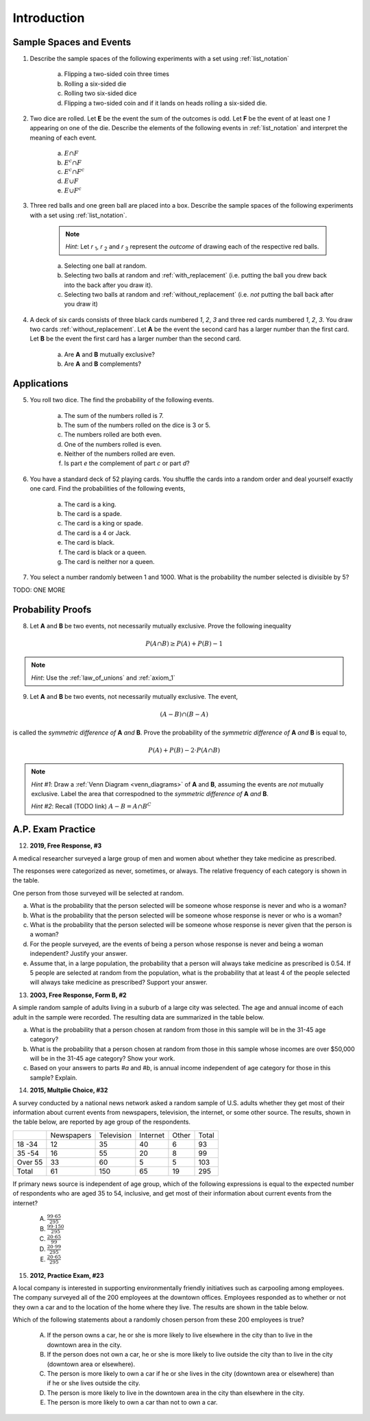.. _probability_introduction_classwork:

============
Introduction
============

Sample Spaces and Events
========================

1. Describe the sample spaces of the following experiments with a set using :ref:`list_notation`

    a. Flipping a two-sided coin three times
    b. Rolling a six-sided die
    c. Rolling two six-sided dice
    d. Flipping a two-sided coin and if it lands on heads rolling a six-sided die.

.. collapse:: Solution #1

    a. Let *h* represent a single coin flip landing on heads. Let *t* represent a single coin flip landing on tails. A :ref:`tree diagram <tree_diagrams>` is useful for visualizing the sample space here,

    (TODO: insert image)

    Collecting the endpoints of the diagram into a set,

    .. math::

        S = \{ hhh, hht, hth, thh, tth, tht, htt, ttt \}

    b. Let *1*, *2*, *3*, *4*, *5* and *6* represent rolling a die with that number of dots. Then,

    .. math:: 

        S = \{ 1, 2, 3, 4, 5, 6 \}

    c. Construct a table where the first column represents the outcome of the first die and the first row represents the outcome of the second die. Fill in each entry of the table by listing the outcomes as an ordered pair (*x*, *y*),

    +-------+--------+--------+---------+----------+--------+--------+
    |       |    1   |   2    |    3    |   4      |    5   |   6    |
    +-------+--------+--------+---------+----------+--------+--------+
    |   1   | (1, 1) | (1, 2) |  (1, 3) |  (1, 4)  | (1, 5) | (1, 6) | 
    +-------+--------+--------+---------+----------+--------+--------+
    |   2   | (2, 1) | (2, 2) |  (2, 3) |  (2, 4)  | (2, 5) | (2, 6) |
    +-------+--------+--------+---------+----------+--------+--------+
    |   3   | (3, 1) | (3, 2) |  (3, 3) |  (3, 4)  | (3, 5) | (3, 6) |
    +-------+--------+--------+---------+----------+--------+--------+
    |   4   | (4, 1) | (4, 2) |  (4, 3) |  (4, 4)  | (4, 5) | (4, 6) |
    +-------+--------+--------+---------+----------+--------+--------+
    |   5   | (5, 1) | (5, 2) |  (5, 3) |  (5, 4)  | (5, 5) | (5, 6) |
    +-------+--------+--------+---------+----------+--------+--------+
    |   6   | (6, 1) | (6, 6) |  (6, 3) |  (6, 4)  | (6, 5) | (6, 6) |
    +-------+--------+--------+---------+----------+--------+--------+

    If we were so included, we could conclude the problem by listing these ordered pairs in :ref:`list_notation`,

    .. math::

        S =\{ (1,1), (1,2), ..., (6,5), (6,6) \}

    If we were presenting this set as a sample of data, we would not be able to "...", unless it was understood by the audience how the set of the ordered pairs were being generated. However, listing all of these elements (6 rows by 6 columns = 36 entries/elements) would be tedious and time consuming. As an alternative, let us write the same set using :ref:`quantifier_notation`. To do so, let the set **A** be ,

    .. math::
        A = \{ 1, 2, 3, 4, 5, 6 \}

    We can *quantify* over the elements in set **A** *twice* to arrive at an alternate solution.

    .. math::

        S = \{ \forall x \in A, y \in A: (x, y) \}

    .. note::

        Technically, in the solution, we are using a bit of short-hand. The way it is written there is *implicitly* two quantification occuring. For all selecting all the elements in **A** through :math:`\forall x`, and then for each element we have selected, we are selecting each element of **A** again through :math:`\forall y` 
        
        If we wanted to be as precise as possible, we should write,

        :math:`S = \{ \forall x \in A: (\forall y \in A: (x,y)) \}`

        However, this is overly complicated and not very clear; There is nothing gained by adopting this notation. If this were an post-graduate level course in the foundations of set theory, we would be much more careful with how we formulate propositions in our symbolic language. However, we will continue using short-hand when applicable.

    d. :math:`S = \{ t, h1, h2, h3, h4, h5, h6 \}`

2. Two dice are rolled. Let **E** be the event the sum of the outcomes is odd. Let **F** be the event of at least one *1* appearing on one of the die. Describe the elements of the following events in :ref:`list_notation` and interpret the meaning of each event.

    a. :math:`E \cap F`
    b. :math:`E^c \cap F`
    c. :math:`E^c \cap F^c`
    d. :math:`E \cup F`
    e. :math:`E \cup F^c`

.. collapse:: Solution #2

    The sample space from #1c will be useful here, so let's copy it for reference,

    Table 1: Outcomes
        The outcomes of two die rolls.

    +-------+--------+--------+---------+----------+--------+--------+
    |       |    1   |   2    |    3    |   4      |    5   |   6    |
    +-------+--------+--------+---------+----------+--------+--------+
    |   1   | (1, 1) | (1, 2) |  (1, 3) |  (1, 4)  | (1, 5) | (1, 6) | 
    +-------+--------+--------+---------+----------+--------+--------+
    |   2   | (2, 1) | (2, 2) |  (2, 3) |  (2, 4)  | (2, 5) | (2, 6) |
    +-------+--------+--------+---------+----------+--------+--------+
    |   3   | (3, 1) | (3, 2) |  (3, 3) |  (3, 4)  | (3, 5) | (3, 6) |
    +-------+--------+--------+---------+----------+--------+--------+
    |   4   | (4, 1) | (4, 2) |  (4, 3) |  (4, 4)  | (4, 5) | (4, 6) |
    +-------+--------+--------+---------+----------+--------+--------+
    |   5   | (5, 1) | (5, 2) |  (5, 3) |  (5, 4)  | (5, 5) | (5, 6) |
    +-------+--------+--------+---------+----------+--------+--------+
    |   6   | (6, 1) | (6, 6) |  (6, 3) |  (6, 4)  | (6, 5) | (6, 6) |
    +-------+--------+--------+---------+----------+--------+--------+

    This problem is asking questions about the *sum* of outcomes, so let's rework this table a bit. Instead of entering the outcomes as ordered pairs, we will calculate their sum and enter the result into each entry of the table,

    Table 2: Sum
        The sum of two die rolls.

    +-------+--------+--------+---------+----------+--------+--------+
    |       |    1   |   2    |    3    |    4     |    5   |   6    |
    +-------+--------+--------+---------+----------+--------+--------+
    |   1   |    2   |   3    |    4    |    5     |    6   |   7    | 
    +-------+--------+--------+---------+----------+--------+--------+
    |   2   |    3   |   4    |    5    |    6     |    7   |   8    |
    +-------+--------+--------+---------+----------+--------+--------+
    |   3   |    4   |   5    |    6    |    7     |    8   |   9    |
    +-------+--------+--------+---------+----------+--------+--------+
    |   4   |    5   |   6    |    7    |    8     |    9   |   10   |
    +-------+--------+--------+---------+----------+--------+--------+
    |   5   |    6   |   7    |    8    |    9     |    10  |   11   |
    +-------+--------+--------+---------+----------+--------+--------+
    |   6   |    7   |   8    |    9    |    10    |    11  |   12   |
    +-------+--------+--------+---------+----------+--------+--------+

    a. Recall the symbol :math:`\cap` correspond to the English "*and*". :math:`E \cap F` represents the event of rolling atleast one *1* *and* the sum of the rolls being odd. In other words, we need to look at the outcomes **E** and **F** have in common. 

    The outcomes of **F**, the event of getting at least one *1*, are given by the second row and second column of the Table 1 (the row and column with the headings of *1*). We can blank out the other rows, since they don't affect this problem and it will help us keep everythign organized,
    
    Table 1a-1: Outcomes
        The outcomes of **F**.

    +-------+--------+--------+---------+----------+--------+--------+
    |       |    1   |   2    |    3    |   4      |    5   |   6    |
    +-------+--------+--------+---------+----------+--------+--------+
    |   1   | (1, 1) | (1, 2) |  (1, 3) |  (1, 4)  | (1, 5) | (1, 6) | 
    +-------+--------+--------+---------+----------+--------+--------+
    |   2   | (2, 1) |   -    |   -     |     -    |   -    |   -    |
    +-------+--------+--------+---------+----------+--------+--------+
    |   3   | (3, 1) |   -    |   -     |     -    |   -    |   -    |
    +-------+--------+--------+---------+----------+--------+--------+
    |   4   | (4, 1) |   -    |   -     |     -    |   -    |   -    |
    +-------+--------+--------+---------+----------+--------+--------+
    |   5   | (5, 1) |   -    |   -     |     -    |   -    |   -    |
    +-------+--------+--------+---------+----------+--------+--------+
    |   6   | (6, 1) |   -    |   -     |     -    |   -    |   -    |
    +-------+--------+--------+---------+----------+--------+--------+
    
    Similarly, let's blank out the corresponding entries in Table 2,

    Table 2a-1: Sum
        The sum of two die rolls in F.
        
    +-------+--------+--------+---------+----------+--------+--------+
    |       |    1   |   2    |    3    |    4     |    5   |   6    |
    +-------+--------+--------+---------+----------+--------+--------+
    |   1   |    2   |   3    |    4    |    5     |    6   |   7    | 
    +-------+--------+--------+---------+----------+--------+--------+
    |   2   |    3   |   -    |   -     |     -    |   -    |   -    |
    +-------+--------+--------+---------+----------+--------+--------+
    |   3   |    4   |   -    |   -     |     -    |   -    |   -    |
    +-------+--------+--------+---------+----------+--------+--------+
    |   4   |    5   |   -    |   -     |     -    |   -    |   -    |
    +-------+--------+--------+---------+----------+--------+--------+
    |   5   |    6   |   -    |   -     |     -    |   -    |   -    |
    +-------+--------+--------+---------+----------+--------+--------+
    |   6   |    7   |   -    |   -     |     -    |   -    |   -    |
    +-------+--------+--------+---------+----------+--------+--------+

    Now, we need the outcomes that correspond to event **E**. These are the outcomes whose sum is odd. Removing those entries from the table we get,
    
    Table 1a-2: Outcomes
        The outcomes in :math:`E \cap F`

    +-------+--------+--------+---------+----------+--------+--------+
    |       |    1   |   2    |    3    |   4      |    5   |   6    |
    +-------+--------+--------+---------+----------+--------+--------+
    |   1   |   -    | (1, 2) |    -    |  (1, 4)  |   -    | (1, 6) | 
    +-------+--------+--------+---------+----------+--------+--------+
    |   2   | (2, 1) |   -    |   -     |     -    |   -    |   -    |
    +-------+--------+--------+---------+----------+--------+--------+
    |   3   |   -    |   -    |   -     |     -    |   -    |   -    |
    +-------+--------+--------+---------+----------+--------+--------+
    |   4   | (4, 1) |   -    |   -     |     -    |   -    |   -    |
    +-------+--------+--------+---------+----------+--------+--------+
    |   5   |    -   |   -    |   -     |     -    |   -    |   -    |
    +-------+--------+--------+---------+----------+--------+--------+
    |   6   | (6, 1) |   -    |   -     |     -    |   -    |   -    |
    +-------+--------+--------+---------+----------+--------+--------+

    Table 2a-2: Sum
        The sum of two die rolls in :math:`E \cap F`
        
    +-------+--------+--------+---------+----------+--------+--------+
    |       |    1   |   2    |    3    |    4     |    5   |   6    |
    +-------+--------+--------+---------+----------+--------+--------+
    |   1   |    -   |   3    |    -    |    5     |   -    |   7    | 
    +-------+--------+--------+---------+----------+--------+--------+
    |   2   |    3   |   -    |   -     |     -    |   -    |   -    |
    +-------+--------+--------+---------+----------+--------+--------+
    |   3   |    -   |   -    |   -     |     -    |   -    |   -    |
    +-------+--------+--------+---------+----------+--------+--------+
    |   4   |    5   |   -    |   -     |     -    |   -    |   -    |
    +-------+--------+--------+---------+----------+--------+--------+
    |   5   |    -   |   -    |   -     |     -    |   -    |   -    |
    +-------+--------+--------+---------+----------+--------+--------+
    |   6   |    7   |   -    |   -     |     -    |   -    |   -    |
    +-------+--------+--------+---------+----------+--------+--------+

    Looking at the second table for outcomes in this column and row that also have a sum that is odd (event **E**), we see the sums that correspond to this event are *3*, *5* and *7*. 
    
    In other words, the only sums that are odd if at least one of the die lands on *1* are *3*, *5* or *7*. 
    
    To say the same thing in a different way, if the sum of two die rolls is *odd*, then the only way to get a *1* is if the sum is *3*, *5* or *7*.

    We collect the ordered pairs that correspond to these sums into a set to complete the problem,
    
    .. math:: 

        E \cap F = \{ (1,2), (2,1), (4,1), (1,4), (6,1), (1,6) \}
 
    b. Recall the operation of :ref:`complementation <complement>` corresponds to the English word "*not*", i.e. the complement of a set is its *negation*.
    
    If a number is not odd, then it is even. Therefore, the set :math:`E^c` is the set of outcomes whose sum is *even*. 

    Thus, the intersection we desire :math:`E^c \cap F` is the set of even sums that have *atleast* one *1*. 
    
    Using a similar method to *part a*, we take Table 2a-1 and remove the outcomes that odd to find the outcomes in the event :math:`E ^c \cap F`,
    
    Table 1b
        The even sums with at least one *1*, :math:`E^c \cap F`

    +-------+--------+--------+---------+----------+--------+--------+
    |       |    1   |   2    |    3    |    4     |    5   |   6    |
    +-------+--------+--------+---------+----------+--------+--------+
    |   1   |    2   |    -   |    4    |    -     |    6   |   -    | 
    +-------+--------+--------+---------+----------+--------+--------+
    |   2   |    -   |   -    |   -     |     -    |   -    |   -    |
    +-------+--------+--------+---------+----------+--------+--------+
    |   3   |    4   |   -    |   -     |     -    |   -    |   -    |
    +-------+--------+--------+---------+----------+--------+--------+
    |   4   |    -   |   -    |   -     |     -    |   -    |   -    |
    +-------+--------+--------+---------+----------+--------+--------+
    |   5   |    6   |   -    |   -     |     -    |   -    |   -    |
    +-------+--------+--------+---------+----------+--------+--------+
    |   6   |    -   |   -    |   -     |     -    |   -    |   -    |
    +-------+--------+--------+---------+----------+--------+--------+
    
    We conclude the desired set is,

    .. math::

        E^c \cap F = \{ (1,1), (1,3), (3,1), (1,5), (5,1) \}

    c. The question requires the complement of **F**. Recall from the :ref:`square_of_opposition`, the complement of getting at least one *1* is getting *no* *1*'s, i.e. the negation of "*some are*" is "*none are*". Therefore, :math:`F^c` represents the event of getting no *1*'s.

    The intersection :math:`F^c \cap E^c` thus represents the event of getting an even sum that has no *1*'s. 
    
    To find the outcomes in the event, first find `F^c` (it doesn't actually matter which event/set you start with, just pick one and go with it)
    
    Table 1c-1
        The outcomes with no *1*'s, :math:`F^c`

    +-------+--------+--------+---------+----------+--------+--------+
    |       |    1   |   2    |    3    |   4      |    5   |   6    |
    +-------+--------+--------+---------+----------+--------+--------+
    |   1   |    -   |    -   |   -     |     -    |   -    |   -    | 
    +-------+--------+--------+---------+----------+--------+--------+
    |   2   |    -   | (2, 2) |  (2, 3) |  (2, 4)  | (2, 5) | (2, 6) |
    +-------+--------+--------+---------+----------+--------+--------+
    |   3   |   -    | (3, 2) |  (3, 3) |  (3, 4)  | (3, 5) | (3, 6) |
    +-------+--------+--------+---------+----------+--------+--------+
    |   4   |   -    | (4, 2) |  (4, 3) |  (4, 4)  | (4, 5) | (4, 6) |
    +-------+--------+--------+---------+----------+--------+--------+
    |   5   |   -    | (5, 2) |  (5, 3) |  (5, 4)  | (5, 5) | (5, 6) |
    +-------+--------+--------+---------+----------+--------+--------+
    |   6   |   -    | (6, 6) |  (6, 3) |  (6, 4)  | (6, 5) | (6, 6) |
    +-------+--------+--------+---------+----------+--------+--------+

    We want to intersect this event with the event of getting an even sum, :math:`E^c`. Thus, we remove entries with a odd sum,

    Table 1c-2
        The outcomes with no *1*'s that have even sums, :math:`E^c \cap F^c`

    +-------+--------+--------+---------+----------+--------+--------+
    |       |    1   |   2    |    3    |   4      |    5   |   6    |
    +-------+--------+--------+---------+----------+--------+--------+
    |   1   |    -   |   -    |   -     |     -    |   -    |   -    | 
    +-------+--------+--------+---------+----------+--------+--------+
    |   2   |    -   | (2, 2) |    -    |  (2, 4)  |   -    | (2, 6) |
    +-------+--------+--------+---------+----------+--------+--------+
    |   3   |   -    |   -    |  (3, 3) |     -    | (3, 5) |   -    |
    +-------+--------+--------+---------+----------+--------+--------+
    |   4   |   -    | (4, 2) |    -    |  (4, 4)  |    -   | (4, 6) |
    +-------+--------+--------+---------+----------+--------+--------+
    |   5   |   -    |   -    |  (5, 3) |    -     | (5, 5) |   -    |
    +-------+--------+--------+---------+----------+--------+--------+
    |   6   |   -    | (6, 6) |     -   |  (6, 4)  |   -    | (6, 6) |
    +-------+--------+--------+---------+----------+--------+--------+

    The desired set is found by collecting the remaining ordered pairs, 

    .. math::

        E^c \cap F^c = \{ (2,2), (2,4), (2,6), (3,3), (3,5), (4,2), (4,4),(4,6), (5,3), (5,5), (6,6), (6,4), (6,6) \}

    d. Recall the symbol :math:`\cup` correspond to the English word "*or*". This problem is therefore asking for the outcomes in the event of getting an odd sum *or* getting atleast one *1*. 

    To find the set :math:`E \cup F`, use the method from the previous part, except in this case, blank out entries that don't satisfy the condition of having odd sum or containing atleast one *1*,

    Table 1d-1
        The outcomes which have an odd sum *or* have atleast one *1*, :math:`E \cup F`

    +-------+--------+--------+---------+----------+--------+--------+
    |       |    1   |   2    |    3    |   4      |    5   |   6    |
    +-------+--------+--------+---------+----------+--------+--------+
    |   1   | (1, 1) | (1, 2) |  (1, 3) |  (1, 4)  | (1, 5) | (1, 6) | 
    +-------+--------+--------+---------+----------+--------+--------+
    |   2   | (2, 1) |    -   |  (2, 3) |    -     | (2, 5) |   -    |
    +-------+--------+--------+---------+----------+--------+--------+
    |   3   | (3, 1) | (3, 2) |    -    |  (3, 4)  |   -    | (3, 6) |
    +-------+--------+--------+---------+----------+--------+--------+
    |   4   | (4, 1) |   -    |  (4, 3) |    -     | (4, 5) |    -   |
    +-------+--------+--------+---------+----------+--------+--------+
    |   5   | (5, 1) | (5, 2) |    -    |  (5, 4)  |  -     | (5, 6) |
    +-------+--------+--------+---------+----------+--------+--------+
    |   6   | (6, 1) |    -   |  (6, 3) |    -     | (6, 5) |    -   |
    +-------+--------+--------+---------+----------+--------+--------+

    Collect these elements into a set to complete the problem,

    .. math::

        E \cup F = \{ \text{todo} \}

    e. This event would correspond to the event of getting an odd sum *or* getting *no 1's*. 
    
    To find the elements in the sets :math:`E \cup F^c`, blank out the entries in Table 1 that satisfy the condition of membership,

    Table 1e-1: Outcomes
        The outcomes which have an odd sum or have no *1*'s, :math:`E \cup F^c`

    +-------+--------+--------+---------+----------+--------+--------+
    |       |    1   |   2    |    3    |   4      |    5   |   6    |
    +-------+--------+--------+---------+----------+--------+--------+
    |   1   |    -   | (1, 2) |    -    |  (1, 4)  |   -    | (1, 6) | 
    +-------+--------+--------+---------+----------+--------+--------+
    |   2   | (2, 1) | (2, 2) |  (2, 3) |  (2, 4)  | (2, 5) | (2, 6) |
    +-------+--------+--------+---------+----------+--------+--------+
    |   3   |    -   | (3, 2) |  (3, 3) |  (3, 4)  | (3, 5) | (3, 6) |
    +-------+--------+--------+---------+----------+--------+--------+
    |   4   | (4, 1) | (4, 2) |  (4, 3) |  (4, 4)  | (4, 5) | (4, 6) |
    +-------+--------+--------+---------+----------+--------+--------+
    |   5   |   -    | (5, 2) |  (5, 3) |  (5, 4)  | (5, 5) | (5, 6) |
    +-------+--------+--------+---------+----------+--------+--------+
    |   6   | (6, 1) | (6, 6) |  (6, 3) |  (6, 4)  | (6, 5) | (6, 6) |
    +-------+--------+--------+---------+----------+--------+--------+

3. Three red balls and one green ball are placed into a box. Describe the sample spaces of the following experiments with a set using :ref:`list_notation`.

    .. note:: 
        *Hint*: Let *r* :sub:`1`, *r* :sub:`2` and *r* :sub:`3` represent the *outcome* of drawing each of the respective red balls. 

    a. Selecting one ball at random.
    b. Selecting two balls at random and :ref:`with_replacement` (i.e. putting the ball you drew back into the back after you draw it).
    c. Selecting two balls at random and :ref:`without_replacement` (i.e. *not* putting the ball back after you draw it)

.. collapse:: Solution #3

    a. This is easily found by simply enumerating all of the outcomes,

    .. math::

        S = \{ r_1, r_2, r_3, g \}

    b. Any time two things are occuring *with replacement*, it's a good bet a table would be helpful. Let's create one like we did in #2, but instead of listing rolls of a die on the headings, let's use this sample space,

    +-------------+---------------------+--------------------+--------------------+------------------+
    |             |      :math:`r_1`    |      :math:`r_2`   |      :math:`r_3`   |        g         |
    +-------------+---------------------+--------------------+--------------------+------------------+
    | :math:`r_1` |  :math:`(r_1, r_1)` | :math:`(r_1, r_2)` | :math:`(r_1, r_3)` | :math:`(r_1, g)` |
    +-------------+---------------------+--------------------+--------------------+------------------+
    | :math:`r_2` |  :math:`(r_2, r_1)` | :math:`(r_2, r_2)` | :math:`(r_2, r_3)` | :math:`(r_2, g)` |
    +-------------+---------------------+--------------------+--------------------+------------------+
    | :math:`r_3` |  :math:`(r_3, r_1)` | :math:`(r_3, r_2)` | :math:`(r_3, r_3)` | :math:`(r_3, g)` |
    +-------------+---------------------+--------------------+--------------------+------------------+
    |     g       |  :math:`(g, r_1)`   |  :math:`(g, r_2)`  |  :math:`(g, r_3)`  | :math:`(g, g)`   |
    +-------------+---------------------+--------------------+--------------------+------------------+

    Collect all of these elements into a set to complement the problem,

    .. math::

        S = \{ (r_1, r_1), (r_1, r_2), ..., (g, r_3), (g, g) \}

    c. When you hear *with replacement*, think table. When you hear *without replacement*, think :ref:`tree_diagrams`. The reason for this is simple. It is very hard (if not impossible) to represent the act of *removing* an outcome from the sample space in tabular form, whereas it is very natural to represent it with a :ref:`tree diagram <tree_diagrams>`

    (INSERT DIAGRAM)

    Notice that we lose the element just chosen at each branch of the diagram, i.e. as you move down the tree there is one less branch at each step. 
    
    Collecting the endpoints, we can complete the problem,

    .. math::

        S = \{ (r_1, r_2), (r_1, r_3), (r_1, g), (r_2, r_1), (r_2, r_3), (r_2, g), (r_3, r_1), (r_3, r_2), (r_3, g), (g, r_1), (g, r_2), (g, r_3) \}

4. A deck of six cards consists of three black cards numbered *1*, *2*, *3* and three red cards numbered *1*, *2*, *3*. You draw two cards :ref:`without_replacement`. Let **A** be the event the second card has a larger number than the first card. Let **B** be the event the first card has a larger number than the second card.
   
    a. Are **A** and **B** mutually exclusive?
    b. Are **A** and **B** complements?

.. collapse:: Solution #4

    While this problem is possible by listing the outcomes in the sample space in a set and then finding the events that correspond to **A** and **B** in terms of those outcomes and applying the rules of :ref:`set_theory`, let us try instead to reason it out.

    a. Events are *mutually exclusive* if they share no outcomes. If the first card has a larger number than the second card, then the second card cannot possibly be larger than the first card. In the other direction, if the second card is larger than the first card, then the first card cannot possibly be larger than the second card. In other words, there is no possible way for **A** to share any outcomes with **B**. Therefore, **A** and **B** are *mutually exclusive* by definition.

    b. This part is a bit trickier to see. Recall that the union of complements is equal to the sample space (:ref:`universal set <universal_set>`),

    .. image:: ../../../assets/imgs/sets/sets_complement.jpg
        :align: center 

    If you take all of the outcomes in an event **A** and add to them the outcomes *not* in event **A**, then you will have all of the outcomes of the sample space. 

    Then, there are no outcomes outside of the outcomes contained in :math:`A` plus the outcomes contained in :math:`A^c`. For, if there were, these two sets would not be complements of one another.

    If we can show there is an outcome in the sample space **S** that does not belong to *either* :math:`A` *or* :math:`B`, then it must follow that **A** and **B** are *not* complements, since their union does not equal the entire sample space. 

    Consider the outcome of drawing a red card with the number *2* along with a black card with the number *2*. In this case, it is neither true that the first card is larger than the second card nor is it true the second card is larger than the first card. Then, there is atleast one outcome in the sample space that belongs to neither of the events. Therefore, we can conclude **A** and **B** are *not* complements of one another.

Applications
============
   
5. You roll two dice. The find the probability of the following events. 
   
    a. The sum of the numbers rolled is 7.
    b. The sum of the numbers rolled on the dice is 3 or 5.
    c. The numbers rolled are both even. 
    d. One of the numbers rolled is even.
    e. Neither of the numbers rolled are even.
    f. Is part *e* the complement of part *c* or part *d*?

.. collapse:: Solution #5

    Ah, our old friend. We found the sample of this experiment back in *#1* and then examined some events defined on it in *#2*. Let us copy the results over for quick reference,

    Table 1 Redux: Outcomes
        The outcomes of two die rolls.

    +-------+--------+--------+---------+----------+--------+--------+
    |       |    1   |   2    |    3    |   4      |    5   |   6    |
    +-------+--------+--------+---------+----------+--------+--------+
    |   1   | (1, 1) | (1, 2) |  (1, 3) |  (1, 4)  | (1, 5) | (1, 6) | 
    +-------+--------+--------+---------+----------+--------+--------+
    |   2   | (2, 1) | (2, 2) |  (2, 3) |  (2, 4)  | (2, 5) | (2, 6) |
    +-------+--------+--------+---------+----------+--------+--------+
    |   3   | (3, 1) | (3, 2) |  (3, 3) |  (3, 4)  | (3, 5) | (3, 6) |
    +-------+--------+--------+---------+----------+--------+--------+
    |   4   | (4, 1) | (4, 2) |  (4, 3) |  (4, 4)  | (4, 5) | (4, 6) |
    +-------+--------+--------+---------+----------+--------+--------+
    |   5   | (5, 1) | (5, 2) |  (5, 3) |  (5, 4)  | (5, 5) | (5, 6) |
    +-------+--------+--------+---------+----------+--------+--------+
    |   6   | (6, 1) | (6, 6) |  (6, 3) |  (6, 4)  | (6, 5) | (6, 6) |
    +-------+--------+--------+---------+----------+--------+--------+

    Table 2 Redux: Sum
        The sum of two die rolls.

    +-------+--------+--------+---------+----------+--------+--------+
    |       |    1   |   2    |    3    |    4     |    5   |   6    |
    +-------+--------+--------+---------+----------+--------+--------+
    |   1   |    2   |   3    |    4    |    5     |    6   |   7    | 
    +-------+--------+--------+---------+----------+--------+--------+
    |   2   |    3   |   4    |    5    |    6     |    7   |   8    |
    +-------+--------+--------+---------+----------+--------+--------+
    |   3   |    4   |   5    |    6    |    7     |    8   |   9    |
    +-------+--------+--------+---------+----------+--------+--------+
    |   4   |    5   |   6    |    7    |    8     |    9   |   10   |
    +-------+--------+--------+---------+----------+--------+--------+
    |   5   |    6   |   7    |    8    |    9     |    10  |   11   |
    +-------+--------+--------+---------+----------+--------+--------+
    |   6   |    7   |   8    |    9    |    10    |    11  |   12   |
    +-------+--------+--------+---------+----------+--------+--------+

    Notice the number of elements in the sample space, i.e. its *cardinality*, is equal to 36, i.e.,

    .. math::

        n(S) = 36

    All of the probabilities in this problem can be calculated by crossing out the entries in these tables that do not satisfy the given conditions, counting up the number of entries that remain and then applying the :ref:`classical_definition`.

    a. :math:`\frac{6}{36} = \frac{1}{6}`

    b. :math:`\frac{6}{36} = \frac{1}{6}`

    c. :math:`\frac{9}{36} = \frac{1}{4}`

    d. :math:`\frac{27}{36} = \frac{3}{4}`

    e. :math:`\frac{9}{36} = \frac{1}{4}`

    f. *part d* and *part e* are complements. Part *d* can be rephrased as "*at least one of the die is even*". By the :ref:`square_of_opposition`, the complement of "*atleast one*" is "*none*". This can be verified by summing the probabilities of both events and verifying they add to one, 

6. You have a standard deck of 52 playing cards. You shuffle the cards into a random order and deal yourself exactly one card. Find the probabilities of the following events,

    a. The card is a king.

    b. The card is a spade.

    c. The card is a king or spade.

    d. The card is a 4 or Jack.

    e. The card is black. 

    f. The card is black or a queen. 
    
    g. The card is neither nor a queen.

7. You select a number randomly between 1 and 1000. What is the probability the number selected is divisible by 5?

TODO: ONE MORE

Probability Proofs
==================

8. Let **A** and **B** be two events, not necessarily mutually exclusive. Prove the following inequality

.. math:: 
    P(A \cap B) \geq P(A) + P(B) - 1

.. note:: 
    *Hint*: Use the :ref:`law_of_unions` and :ref:`axiom_1`

9. Let **A** and **B** be two events, not necessarily mutually exclusive. The event,
    
.. math:: 
    (A - B) \cap (B - A)

is called the *symmetric difference of* **A** *and* **B**. Prove the probability of the *symmetric difference of* **A** *and* **B** is equal to,

.. math:: 
    P(A) + P(B) - 2 \cdot P(A \cap B)

.. note:: 
    *Hint #1*: Draw a :ref:`Venn Diagram <venn_diagrams>` of **A** and **B**, assuming the events are *not* mutually exclusive. Label the area that correspodned to the *symmetric difference of* **A** *and* **B**. 

    *Hint #2*: Recall (TODO link) :math:`A - B = A \cap B^C`

A.P. Exam Practice
==================

12. **2019, Free Response, #3** 
    
A medical researcher surveyed a large group of men and women about whether they take medicine as prescribed.

The responses were categorized as never, sometimes, or always. The relative frequency of each category is
shown in the table.

.. image:: ../../../assets/imgs/classwork/2019_apstats_frp_03.png
    :align: center

One person from those surveyed will be selected at random.

a. What is the probability that the person selected will be someone whose response is never and who is a woman?

b. What is the probability that the person selected will be someone whose response is never or who is a woman?

c. What is the probability that the person selected will be someone whose response is never given that the person is a woman?

d. For the people surveyed, are the events of being a person whose response is never and being a woman independent? Justify your answer.

e. Assume that, in a large population, the probability that a person will always take medicine as prescribed is 0.54. If 5 people are selected at random from the population, what is the probability that at least 4 of the people selected will always take medicine as prescribed? Support your answer.


13. **2003, Free Response, Form B, #2**

A simple random sample of adults living in a suburb of a large city was selected. The age and annual income of each adult in the sample were recorded. The resulting data are summarized in the table below.

.. image:: ../../../assets/imgs/classwork/2003_apstats_frp_formb_3.png
    :align: center 

a. What is the probability that a person chosen at random from those in this sample will be in the 31-45 age category?

b. What is the probability that a person chosen at random from those in this sample whose incomes are over $50,000 will be in the 31-45 age category? Show your work.

c. Based on your answers to parts *#a* and *#b*, is annual income independent of age category for those in this sample? Explain.

14.  **2015, Multplie Choice, #32**
    
A survey conducted by a national news network asked a random sample of U.S. adults whether they get most of their information about current events from newspapers, television, the internet, or some
other source. The results, shown in the table below, are reported by age group of the respondents.

+---------+------------+------------+----------+-------+-------+
|         | Newspapers | Television | Internet | Other | Total |
+---------+------------+------------+----------+-------+-------+
| 18 -34  | 12         | 35         | 40       | 6     | 93    |
+---------+------------+------------+----------+-------+-------+
| 35 -54  | 16         | 55         | 20       | 8     | 99    |
+---------+------------+------------+----------+-------+-------+
| Over 55 | 33         | 60         | 5        | 5     | 103   |
+---------+------------+------------+----------+-------+-------+
| Total   | 61         | 150        | 65       | 19    | 295   |
+---------+------------+------------+----------+-------+-------+

If primary news source is independent of age group, which of the following expressions is equal to
the expected number of respondents who are aged 35 to 54, inclusive, and get most of their
information about current events from the internet?

    (A) :math:`\frac{99 \cdot 65}{295}`

    (B) :math:`\frac{99 \cdot 150}{295}`

    (C) :math:`\frac{20 \cdot 65}{99}`

    (D) :math:`\frac{20 \cdot 99}{295}`

    (E) :math:`\frac{20 \cdot 65}{295}`

15.  **2012, Practice Exam, #23** 

A local company is interested in supporting environmentally friendly initiatives such as carpooling among employees. The company surveyed all of the 200 employees at the downtown offices. Employees responded as to whether or not they own a car and to the location of the home where they live. The results are shown in the
table below.

.. image:: ../../../assets/imgs/classwork/2012_apstats_pe_23.png
    :align: center 

Which of the following statements about a randomly chosen person from these 200 employees is true?

    (A) If the person owns a car, he or she is more likely to live elsewhere in the city than to live in the downtown area in the city.

    (B) If the person does not own a car, he or she is more likely to live outside the city than to live in the city (downtown area or elsewhere).

    (C) The person is more likely to own a car if he or she lives in the city (downtown area or elsewhere) than if he or she lives outside the city.

    (D) The person is more likely to live in the downtown area in the city than elsewhere in the city.

    (E) The person is more likely to own a car than not to own a car.
